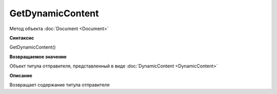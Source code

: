 ﻿GetDynamicContent
=================

Метод объекта :doc:`Document <Document>`


**Синтаксис**

GetDynamicContent()


**Возвращаемое значение**

Объект титула отправителя, представленный в виде :doc:`DynamicContent <DynamicContent>`


**Описание**

Возвращает содержание титула отправителя
